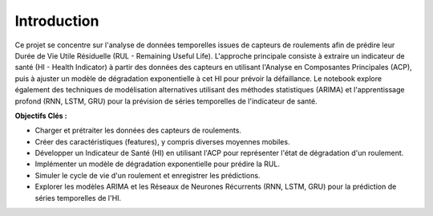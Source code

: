 .. _introduction:

Introduction
============

Ce projet se concentre sur l'analyse de données temporelles issues de capteurs de roulements afin de prédire leur Durée de Vie Utile Résiduelle (RUL - Remaining Useful Life). L'approche principale consiste à extraire un indicateur de santé (HI - Health Indicator) à partir des données des capteurs en utilisant l'Analyse en Composantes Principales (ACP), puis à ajuster un modèle de dégradation exponentielle à cet HI pour prévoir la défaillance. Le notebook explore également des techniques de modélisation alternatives utilisant des méthodes statistiques (ARIMA) et l'apprentissage profond (RNN, LSTM, GRU) pour la prévision de séries temporelles de l'indicateur de santé.

**Objectifs Clés :**

* Charger et prétraiter les données des capteurs de roulements.
* Créer des caractéristiques (features), y compris diverses moyennes mobiles.
* Développer un Indicateur de Santé (HI) en utilisant l'ACP pour représenter l'état de dégradation d'un roulement.
* Implémenter un modèle de dégradation exponentielle pour prédire la RUL.
* Simuler le cycle de vie d'un roulement et enregistrer les prédictions.
* Explorer les modèles ARIMA et les Réseaux de Neurones Récurrents (RNN, LSTM, GRU) pour la prédiction de séries temporelles de l'HI.
